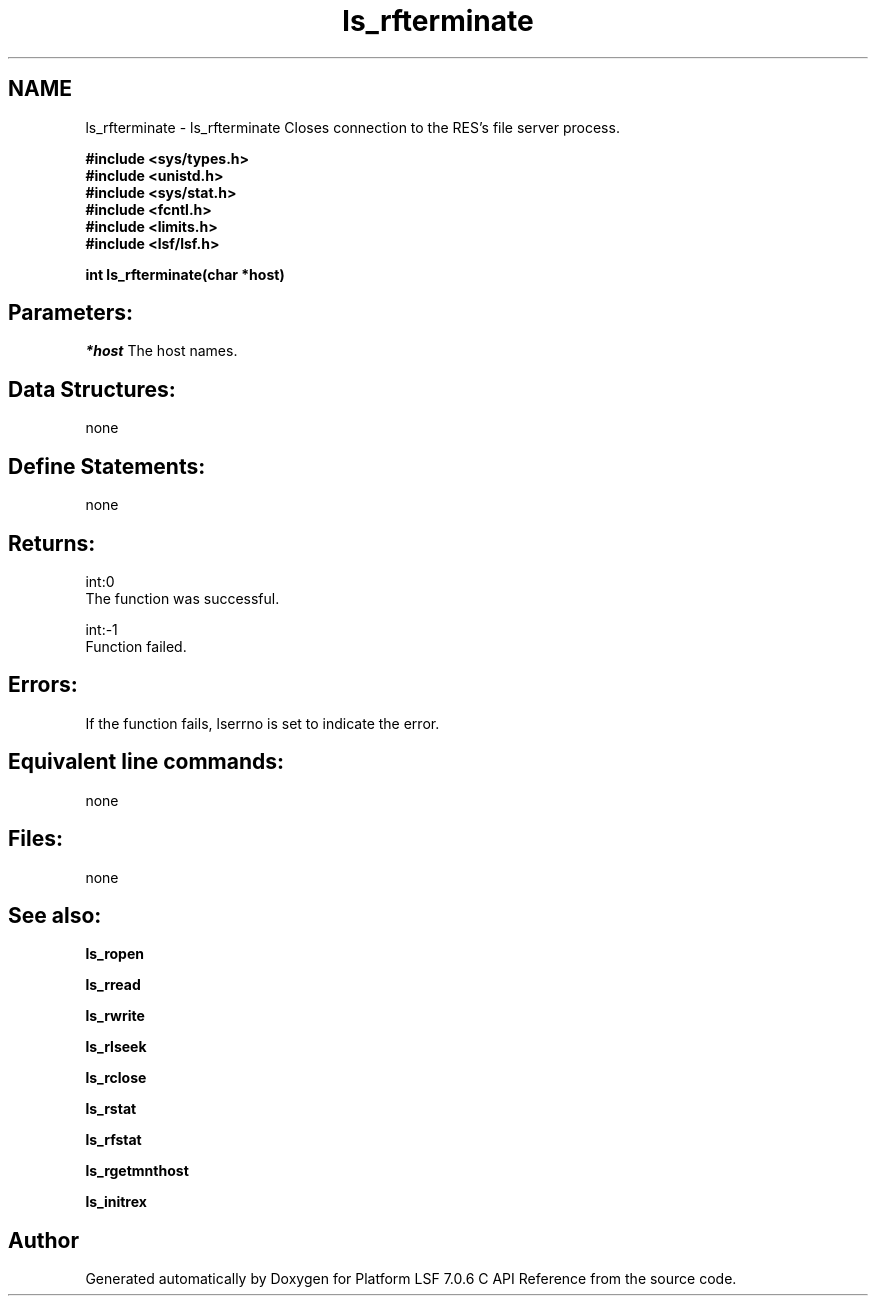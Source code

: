 .TH "ls_rfterminate" 3 "3 Sep 2009" "Version 7.0" "Platform LSF 7.0.6 C API Reference" \" -*- nroff -*-
.ad l
.nh
.SH NAME
ls_rfterminate \- ls_rfterminate 
Closes connection to the RES's file server process.
.PP
\fB #include <sys/types.h> 
.br
 #include <unistd.h> 
.br
 #include <sys/stat.h> 
.br
 #include <fcntl.h> 
.br
 #include <limits.h> 
.br
 #include <lsf/lsf.h>\fP
.PP
\fB int ls_rfterminate(char *host) \fP
.PP
.SH "Parameters:"
\fI*host\fP The host names.
.PP
.SH "Data Structures:" 
.PP
none
.PP
.SH "Define Statements:" 
.PP
none
.PP
.SH "Returns:"
int:0 
.br
 The function was successful.
.PP
int:-1 
.br
 Function failed.
.PP
.SH "Errors:" 
.PP
If the function fails, lserrno is set to indicate the error.
.PP
.SH "Equivalent line commands:" 
.PP
none
.PP
.SH "Files:" 
.PP
none
.PP
.SH "See also:"
\fBls_ropen\fP 
.PP
\fBls_rread\fP 
.PP
\fBls_rwrite\fP 
.PP
\fBls_rlseek\fP 
.PP
\fBls_rclose\fP 
.PP
\fBls_rstat\fP 
.PP
\fBls_rfstat\fP 
.PP
\fBls_rgetmnthost\fP 
.PP
\fBls_initrex\fP 
.PP

.SH "Author"
.PP 
Generated automatically by Doxygen for Platform LSF 7.0.6 C API Reference from the source code.

